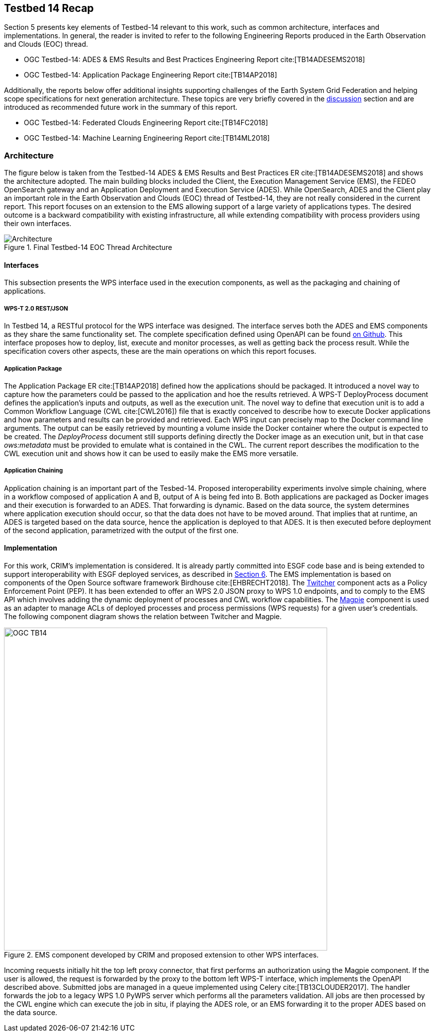 [[Tb14Recap]]
== Testbed 14 Recap

Section 5 presents key elements of Testbed-14 relevant to this work, such as common architecture, interfaces and implementations. In general, the reader is invited to refer to the following Engineering Reports produced in the Earth Observation and Clouds (EOC) thread.

* OGC Testbed-14: ADES & EMS Results and Best Practices Engineering Report cite:[TB14ADESEMS2018]
* OGC Testbed-14: Application Package Engineering Report cite:[TB14AP2018]

Additionally, the reports below offer additional insights supporting challenges of the Earth System Grid Federation and helping scope specifications for next generation architecture. These topics are very briefly covered in the <<Discussion, discussion>> section and are introduced as recommended future work in the summary of this report.

* OGC Testbed-14: Federated Clouds Engineering Report cite:[TB14FC2018]
* OGC Testbed-14: Machine Learning Engineering Report cite:[TB14ML2018]

=== Architecture

The figure below is taken from the Testbed-14 ADES & EMS Results and Best Practices ER cite:[TB14ADESEMS2018] and shows the architecture adopted. The main building blocks included the Client, the Execution Management Service (EMS), the FEDEO OpenSearch gateway and an Application Deployment and Execution Service (ADES). While OpenSearch, ADES and the Client play an important role in the Earth Observation and Clouds (EOC) thread of Testbed-14, they are not really considered in the current report. This report focuses on an extension to the EMS allowing support of a large variety of applications types. The desired outcome is a backward compatibility with existing infrastructure, all while extending compatibility with process providers using their own interfaces.

[#img_architecture,reftext='Figure {counter:figure-num}']
image::images/Architecture.png[title="Final Testbed-14 EOC Thread Architecture"]

==== Interfaces

This subsection presents the WPS interface used in the execution components, as well as the packaging and chaining of applications.

===== WPS-T 2.0 REST/JSON

In Testbed 14, a RESTful protocol for the WPS interface was designed. The interface serves both the ADES and EMS components as they share the same functionality set. The complete specification defined using OpenAPI can be found https://github.com/opengeospatial/D009-ADES_and_EMS_Results_and_Best_Practices_Engineering_Report/blob/master/code/ades_wpst.json[on Github]. This interface proposes how to deploy, list, execute and monitor processes, as well as getting back the process result. While the specification covers other aspects, these are the main operations on which this report focuses.

===== Application Package

The Application Package ER cite:[TB14AP2018] defined how the applications should be packaged. It introduced a novel way to capture how the parameters could be passed to the application and hoe the results retrieved.  A WPS-T DeployProcess document defines the application’s inputs and outputs, as well as the execution unit. The novel way to define that execution unit is to add a Common Workflow Language (CWL cite:[CWL2016]) file that is exactly conceived to describe how to execute Docker applications and how parameters and results can be provided and retrieved. Each WPS input can precisely map to the Docker command line arguments. The output can be easily retrieved by mounting a volume inside the Docker container where the output is expected to be created. The _DeployProcess_ document still supports defining directly the Docker image as an execution unit, but in that case _ows:metadata_ must be provided to emulate what is contained in the CWL. The current report describes the modification to the CWL execution unit and shows how it can be used to easily make the EMS more versatile.

===== Application Chaining

Application chaining is an important part of the Tesbed-14. Proposed interoperability experiments involve simple chaining, where in a workflow composed of application A and B, output of A is being fed into B. Both applications are packaged as Docker images and their execution is forwarded to an ADES. That forwarding is dynamic. Based on the data source, the system determines where application execution should occur, so that the data does not have to be moved around. That implies that at runtime, an ADES is targeted based on the data source, hence the application is deployed to that ADES. It is then executed before deployment of the second application, parametrized with the output of the first one.

==== Implementation

For this work, CRIM's implementation is considered. It is already partly committed into ESGF code base and is being extended to support interoperability with ESGF deployed services, as described in <<ESGFCompute, Section 6>>. The EMS implementation is based on components of the Open Source software framework Birdhouse cite:[EHBRECHT2018]. The https://github.com/Ouranosinc/twitcher[Twitcher] component acts as a Policy Enforcement Point (PEP). It has been extended to offer an WPS 2.0 JSON proxy to WPS 1.0 endpoints, and to comply to the EMS API which involves adding the dynamic deployment of processes and CWL workflow capabilities. The https://github.com/Ouranosinc/Magpie[Magpie] component is used as an adapter to manage ACLs of deployed processes and process permissions (WPS requests) for a given user’s credentials. The following component diagram shows the relation between Twitcher and Magpie.

.EMS component developed by CRIM and proposed extension to other WPS interfaces.
image::images/OGC_TB14.png[width=650,align="center"]

Incoming requests initially hit the top left proxy connector, that first performs an authorization using the Magpie component. If the user is allowed, the request is forwarded by the proxy to the bottom left WPS-T interface, which implements the OpenAPI described above. Submitted jobs are managed in a queue implemented using Celery cite:[TB13CLOUDER2017]. The handler forwards the job to a legacy WPS 1.0 PyWPS server which performs all the parameters validation. All jobs are then processed by the CWL engine which can execute the job in situ, if playing the ADES role, or an EMS forwarding it to the proper ADES based on the data source.
